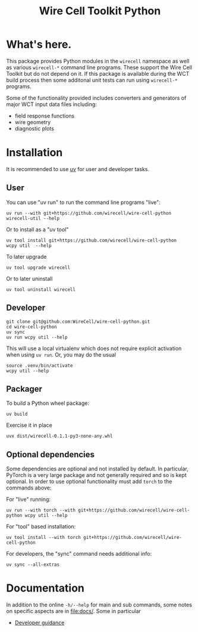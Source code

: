 #+TITLE: Wire Cell Toolkit Python

* What's here.

This package provides Python modules in the ~wirecell~ namespace as well as
various ~wirecell-*~ command line programs.  These support the Wire Cell Toolkit
but do not depend on it.  If this package is available during the WCT build
process then some additonal unit tests can run using ~wirecell-*~ programs.

Some of the functionality provided includes converters and generators of major
WCT input data files including:

- field response functions
- wire geometry
- diagnostic plots

* Installation

It is recommended to use [[https://github.com/astral-sh/uv][uv]] for user and developer tasks.

** User

You can use "uv run" to run the command line programs "live":

#+begin_example
uv run --with git+https://github.com/wirecell/wire-cell-python wirecell-util --help
#+end_example

Or to install as a "uv tool"

#+begin_example
uv tool install git+https://github.com/wirecell/wire-cell-python
wcpy util  --help
#+end_example

To later upgrade

#+begin_example
uv tool upgrade wirecell
#+end_example

Or to later uninstall

#+begin_example
uv tool uninstall wirecell
#+end_example

** Developer

#+begin_example
git clone git@github.com:WireCell/wire-cell-python.git
cd wire-cell-python
uv sync
uv run wcpy util --help
#+end_example

This will use a local virtualenv which does not require explicit activation when
using ~uv run~.  Or, you may do the usual

#+begin_example
source .venv/bin/activate
wcpy util --help
#+end_example

** Packager

To build a Python wheel package:

#+begin_example
uv build
#+end_example

Exercise it in place

#+begin_example
uvx dist/wirecell-0.1.1-py3-none-any.whl
#+end_example

** Optional dependencies

Some dependencies are optional and not installed by default.  In particular,
PyTorch is a very large package and not generally required and so is kept
optional.  In order to use optional functionality must add ~torch~ to the
commands above:

For "live" running:

#+begin_example
uv run --with torch --with git+https://github.com/wirecell/wire-cell-python wcpy util --help
#+end_example

For "tool" based installation:

#+begin_example
uv tool install --with torch git+https://github.com/wirecell/wire-cell-python
#+end_example

For developers, the "sync" command needs additional info:

#+begin_example
uv sync --all-extras
#+end_example


* Documentation

In addition to the online ~-h/--help~ for main and sub commands, some
notes on specific aspects are in [[file:docs/]].  Some in particular

- [[file:docs/developer.org][Developer guidance]]
